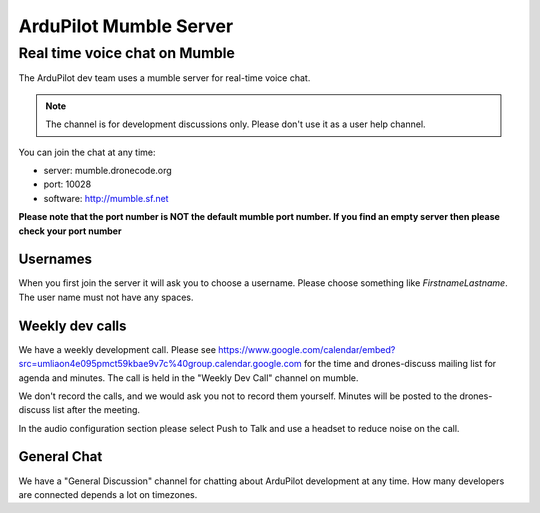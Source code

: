 .. _ardupilot-mumble-server:

=======================
ArduPilot Mumble Server
=======================

Real time voice chat on Mumble
==============================

The ArduPilot dev team uses a mumble server for real-time voice chat.

.. note::

   The channel is for development discussions only. Please don't use
   it as a user help channel.

You can join the chat at any time:

-  server: mumble.dronecode.org
-  port: 10028
-  software: http://mumble.sf.net

**Please note that the port number is NOT the default mumble port
number. If you find an empty server then please check your port number**

Usernames
---------

When you first join the server it will ask you to choose a username.
Please choose something like *FirstnameLastname*. The user name must not
have any spaces.

Weekly dev calls
----------------

We have a weekly development call.  Please see https://www.google.com/calendar/embed?src=umliaon4e095pmct59kbae9v7c%40group.calendar.google.com for the time and drones-discuss mailing list for agenda and minutes. The call is held in
the "Weekly Dev Call" channel on mumble.

We don't record the calls, and we would ask you not to record them
yourself. Minutes will be posted to the drones-discuss list after the
meeting.

In the audio configuration section please select Push to Talk and use a
headset to reduce noise on the call.

General Chat
------------

We have a "General Discussion" channel for chatting about ArduPilot
development at any time. How many developers are connected depends a lot
on timezones.
